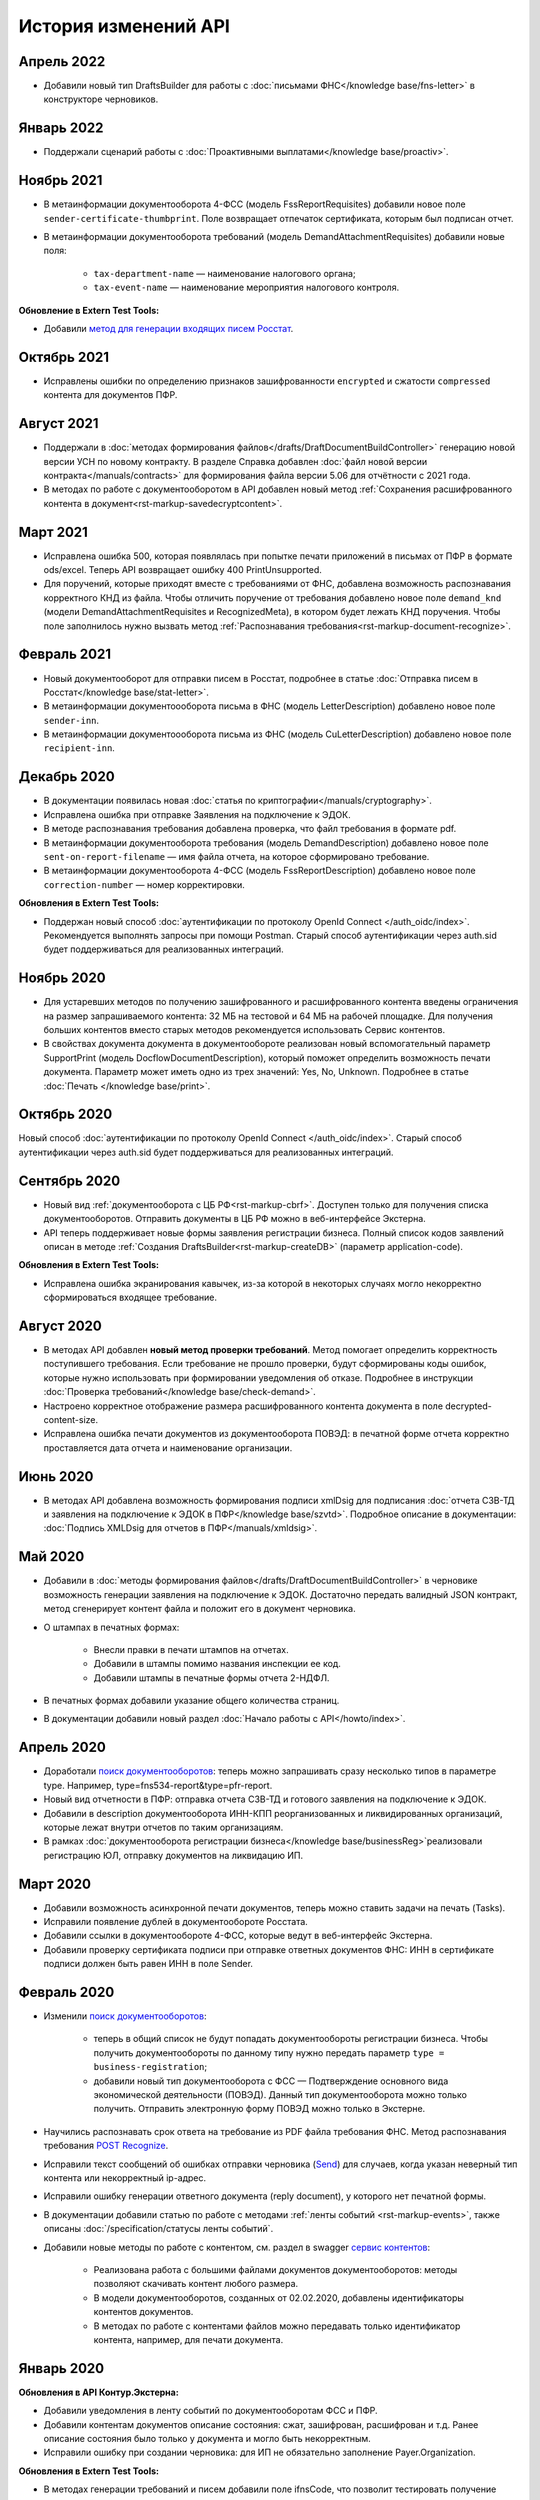 .. _`поиск документооборотов`: https://developer.kontur.ru/doc/extern.docflows/method?type=get&path=%2Fv1%2F%7BaccountId%7D%2Fdocflows
.. _`POST Recognize`: https://developer.kontur.ru/doc/extern.docflows/method?type=post&path=%2Fv1%2F%7BaccountId%7D%2Fdocflows%2F%7BdocflowId%7D%2Fdocuments%2F%7BdocumentId%7D%2Frecognize
.. _`Send`: https://developer.kontur.ru/doc/extern/method?type=post&path=%2Fv1%2F%7BaccountId%7D%2Fdrafts%2F%7BdraftId%7D%2Fsend
.. _`сервис контентов`: https://developer.kontur.ru/doc/extern/method?type=post&path=%2Fv1%2F%7BaccountId%7D%2Fcontents
.. _`POST SignPfrReplyDocument`: https://developer.kontur.ru/doc/extern.docflows/method?type=post&path=%2Fv1%2F%7BaccountId%7D%2Fdocflows%2F%7BdocflowId%7D%2Fdocuments%2F%7BdocumentId%7D%2Fpfr-replies%2F%7BreplyId%7D%2Fcloud-sign
.. _`GET DocflowPfrReplyDocumentTask`: https://developer.kontur.ru/doc/extern.docflows/method?type=get&path=%2Fv1%2F%7BaccountId%7D%2Fdocflows%2F%7BdocflowId%7D%2Fdocuments%2F%7BdocumentId%7D%2Fpfr-replies%2F%7BreplyId%7D%2Ftasks%2F%7BapiTaskId%7D
.. _`POST SignConfirmPfrReplyDocument`: https://developer.kontur.ru/doc/extern.docflows/method?type=post&path=%2Fv1%2F%7BaccountId%7D%2Fdocflows%2F%7BdocflowId%7D%2Fdocuments%2F%7BdocumentId%7D%2Fpfr-replies%2F%7BreplyId%7D%2Fcloud-sign-confirm
.. _`метод для генерации входящих писем Росстат`: https://developer.kontur.ru/doc/extern.test.tools/method?type=post&path=%2Ftest-tools%2Fv1%2Fgenerate-incoming-stat-letter


История изменений API
=====================

Апрель 2022
-----------
 
* Добавили новый тип DraftsBuilder для работы с :doc:`письмами ФНС</knowledge base/fns-letter>` в конструкторе черновиков. 

Январь 2022
-----------

* Поддержали сценарий работы с :doc:`Проактивными выплатами</knowledge base/proactiv>`.

Ноябрь 2021
-----------

* В метаинформации документооборота 4-ФСС (модель FssReportRequisites) добавили новое поле ``sender-certificate-thumbprint``. Поле возвращает отпечаток сертификата, которым был подписан отчет.
* В метаинформации документооборота требований (модель DemandAttachmentRequisites) добавили новые поля:

    * ``tax-department-name`` — наименование налогового органа;
    * ``tax-event-name`` — наименование мероприятия налогового контроля.

**Обновление в Extern Test Tools:**

* Добавили `метод для генерации входящих писем Росстат`_.

Октябрь 2021
------------

* Исправлены ошибки по определению признаков зашифрованности ``encrypted`` и сжатости ``compressed`` контента для документов ПФР.

Август 2021
-----------

* Поддержали в :doc:`методах формирования файлов</drafts/DraftDocumentBuildController>` генерацию новой версии УСН по новому контракту. В разделе Справка добавлен :doc:`файл новой версии контракта</manuals/contracts>` для формирования файла версии 5.06 для отчётности с 2021 года.
* В методах по работе с документооборотом в API добавлен новый метод :ref:`Сохранения расшифрованного контента в документ<rst-markup-savedecryptcontent>`.

Март 2021
---------

* Исправлена ошибка 500, которая появлялась при попытке печати приложений в письмах от ПФР в формате ods/excel. Теперь API возвращает ошибку 400 PrintUnsupported.
* Для поручений, которые приходят вместе с требованиями от ФНС, добавлена возможность распознавания корректного КНД из файла. Чтобы отличить поручение от требования добавлено новое поле ``demand_knd`` (модели DemandAttachmentRequisites и RecognizedMeta), в котором будет лежать КНД поручения. Чтобы поле заполнилось нужно вызвать метод :ref:`Распознавания требования<rst-markup-document-recognize>`.

Февраль 2021
------------

* Новый документооборот для отправки писем в Росстат, подробнее в статье :doc:`Отправка писем в Росстат</knowledge base/stat-letter>`.
* В метаинформации документоооборота письма в ФНС (модель LetterDescription) добавлено новое поле ``sender-inn``.
* В метаинформации документоооборота письма из ФНС (модель CuLetterDescription) добавлено новое поле ``recipient-inn``.

Декабрь 2020
------------

* В документации появилась новая :doc:`cтатья по криптографии</manuals/cryptography>`.
* Исправлена ошибка при отправке Заявления на подключение к ЭДОК.
* В методе распознавания требования добавлена проверка, что файл требования в формате pdf.
* В метаинформации документооборота требования (модель DemandDescription) добавлено новое поле ``sent-on-report-filename`` — имя файла отчета, на которое сформировано требование.
* В метаинформации документооборота 4-ФСС (модель FssReportDescription) добавлено новое поле ``correction-number`` — номер корректировки.

**Обновления в Extern Test Tools:**

* Поддержан новый способ :doc:`аутентификации по протоколу OpenId Connect </auth_oidc/index>`. Рекомендуется выполнять запросы при помощи Postman. Старый способ аутентификации через auth.sid будет поддерживаться для реализованных интеграций. 


Ноябрь 2020
-----------

* Для устаревших методов по получению зашифрованного и расшифрованного контента введены ограничения на размер запрашиваемого контента: 32 МБ на тестовой и 64 МБ на рабочей площадке. Для получения больших контентов вместо старых методов рекомендуется использовать Сервис контентов.
* В свойствах документа документа в документообороте реализован новый вспомогательный параметр SupportPrint (модель DocflowDocumentDescription), который поможет определить возможность печати документа. Параметр может иметь одно из трех значений: Yes, No, Unknown. Подробнее в статье :doc:`Печать </knowledge base/print>`.

Октябрь 2020
-------------

Новый способ :doc:`аутентификации по протоколу OpenId Connect </auth_oidc/index>`. Старый способ аутентификации через auth.sid будет поддерживаться для реализованных интеграций. 

Сентябрь 2020
-------------

* Новый вид :ref:`документооборота с ЦБ РФ<rst-markup-cbrf>`. Доступен только для получения списка документооборотов. Отправить документы в ЦБ РФ можно в веб-интерфейсе Экстерна.
* API теперь поддерживает новые формы заявления регистрации бизнеса. Полный список кодов заявлений описан в методе :ref:`Создания DraftsBuilder<rst-markup-createDB>` (параметр application-code).

**Обновления в Extern Test Tools:**

* Исправлена ошибка экранирования кавычек, из-за которой в некоторых случаях могло некорректно сформироваться входящее требование.


Август 2020
-----------

* В методах API добавлен **новый метод проверки требований**. Метод помогает определить корректность поступившего требования. Если требование не прошло проверки, будут сформированы коды ошибок, которые нужно использовать при формировании уведомления об отказе. Подробнее в инструкции :doc:`Проверка требований</knowledge base/check-demand>`. 
* Настроено корректное отображение размера расшифрованного контента документа в поле decrypted-content-size.
* Исправлена ошибка печати документов из документооборота ПОВЭД: в печатной форме отчета корректно проставляется дата отчета и наименование организации. 

Июнь 2020
---------

* В методах API добавлена возможность формирования подписи xmlDsig для подписания :doc:`отчета СЗВ-ТД и заявления на подключение к ЭДОК в ПФР</knowledge base/szvtd>`. Подробное описание в документации: :doc:`Подпись XMLDsig для отчетов в ПФР</manuals/xmldsig>`.

Май 2020
--------

* Добавили в :doc:`методы формирования файлов</drafts/DraftDocumentBuildController>` в черновике возможность генерации заявления на подключение к ЭДОК. Достаточно передать валидный JSON контракт, метод сгенерирует контент файла и положит его в документ черновика.
* О штампах в печатных формах:

    * Внесли правки в печати штампов на отчетах. 
    * Добавили в штампы помимо названия инспекции ее код.
    * Добавили штампы в печатные формы отчета 2-НДФЛ.

* В печатных формах добавили указание общего количества страниц.
* В документации добавили новый раздел :doc:`Начало работы с API</howto/index>`.

Апрель 2020
-----------

* Доработали `поиск документооборотов`_: теперь можно запрашивать сразу несколько типов в параметре type. Например, type=fns534-report&type=pfr-report.
* Новый вид отчетности в ПФР: отправка отчета СЗВ-ТД и готового заявления на подключение к ЭДОК.
* Добавили в description документооборота ИНН-КПП реорганизованных и ликвидированных организаций, которые лежат внутри отчетов по таким организациям.
* В рамках :doc:`документооборота регистрации бизнеса</knowledge base/businessReg>`реализовали регистрацию ЮЛ, отправку документов на ликвидацию ИП.

Март 2020
---------

* Добавили возможность асинхронной печати документов, теперь можно ставить задачи на печать (Tasks).
* Исправили появление дублей в документообороте Росстата.
* Добавили ссылки в документообороте 4-ФСС, которые ведут в веб-интерфейс Экстерна.
* Добавили проверку сертификата подписи при отправке ответных документов ФНС: ИНН в сертификате подписи должен быть равен ИНН в поле Sender. 

Февраль 2020
------------

* Изменили `поиск документооборотов`_:

    * теперь в общий список не будут попадать документообороты регистрации бизнеса. Чтобы получить документообороты по данному типу нужно передать параметр ``type = business-registration``;
    * добавили новый тип документооборота с ФСС — Подтверждение основного вида экономической деятельности (ПОВЭД). Данный тип документооборота можно только получить. Отправить электронную форму ПОВЭД можно только в Экстерне. 

* Научились распознавать срок ответа на требование из PDF файла требования ФНС. Метод распознавания требования `POST Recognize`_.
* Исправили текст сообщений об ошибках отправки черновика (`Send`_) для случаев, когда указан неверный тип контента или некорректный ip-адрес.
* Исправили ошибку генерации ответного документа (reply document), у которого нет печатной формы.
* В документации добавили статью по работе с методами :ref:`ленты событий <rst-markup-events>`, также описаны :doc:`/specification/статусы ленты событий`.
* Добавили новые методы по работе с контентом, см. раздел в swagger `сервис контентов`_:
    
    * Реализована работа с большими файлами документов документооборотов: методы позволяют скачивать контент любого размера. 
    * В модели документооборотов, созданных от 02.02.2020, добавлены идентификаторы контентов документов.
    * В методах по работе с контентами файлов можно передавать только идентификатор контента, например, для печати документа.

Январь 2020
-----------

**Обновления в API Контур.Экстерна:**

* Добавили уведомления в ленту событий по документооборотам ФСС и ПФР.
* Добавили контентам документов описание состояния: сжат, зашифрован, расшифрован и т.д. Ранее описание состояния было только у документа и могло быть некорректным.
* Исправили ошибку при создании черновика: для ИП не обязательно заполнение Payer.Organization.

**Обновления в Extern Test Tools:**

* В методах генерации требований и писем добавили поле ifnsCode, что позволит тестировать получение требований от разных ИФНС. 

______

Ранее мы не вели практику написания изменений в API, поэтому обновлений за 2018-2019 год нет. 
